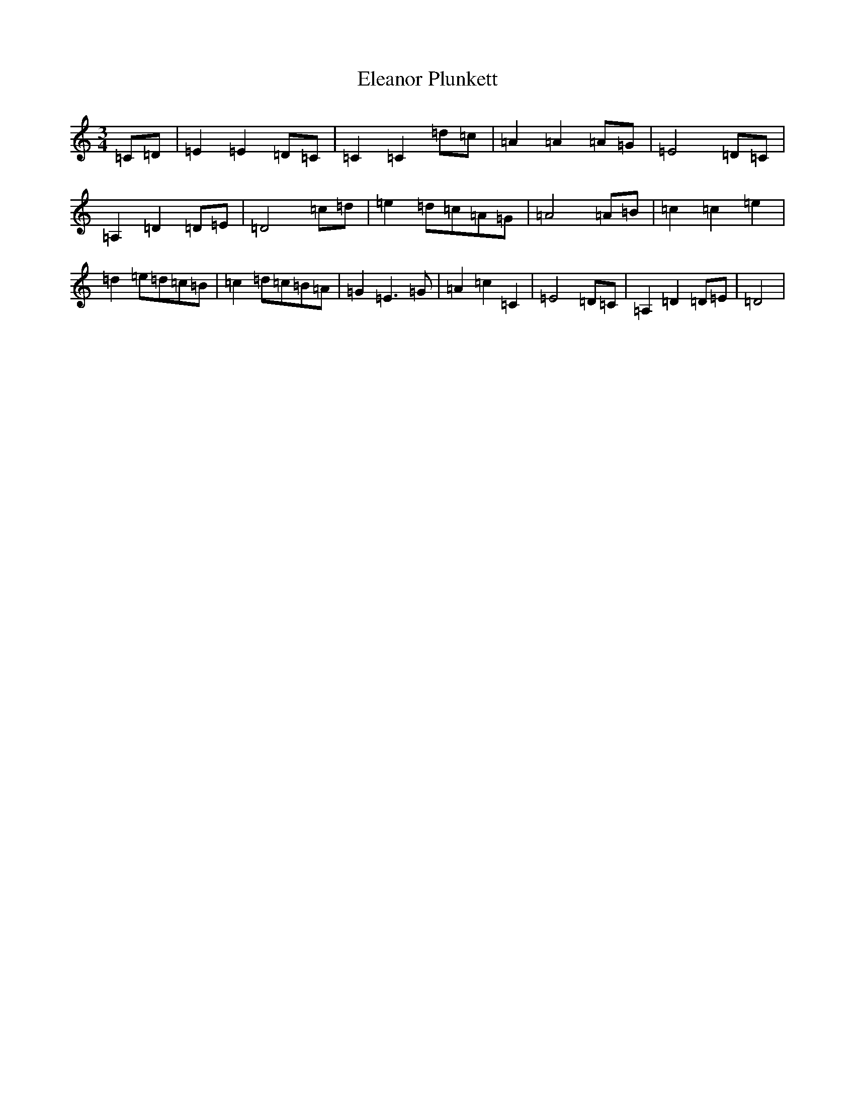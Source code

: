 X: 6088
T: Eleanor Plunkett
S: https://thesession.org/tunes/2575#setting2575
R: waltz
M:3/4
L:1/8
K: C Major
=C=D|=E2=E2=D=C|=C2=C2=d=c|=A2=A2=A=G|=E4=D=C|=A,2=D2=D=E|=D4=c=d|=e2=d=c=A=G|=A4=A=B|=c2=c2=e2|=d2=e=d=c=B|=c2=d=c=B=A|=G2=E3=G|=A2=c2=C2|=E4=D=C|=A,2=D2=D=E|=D4|